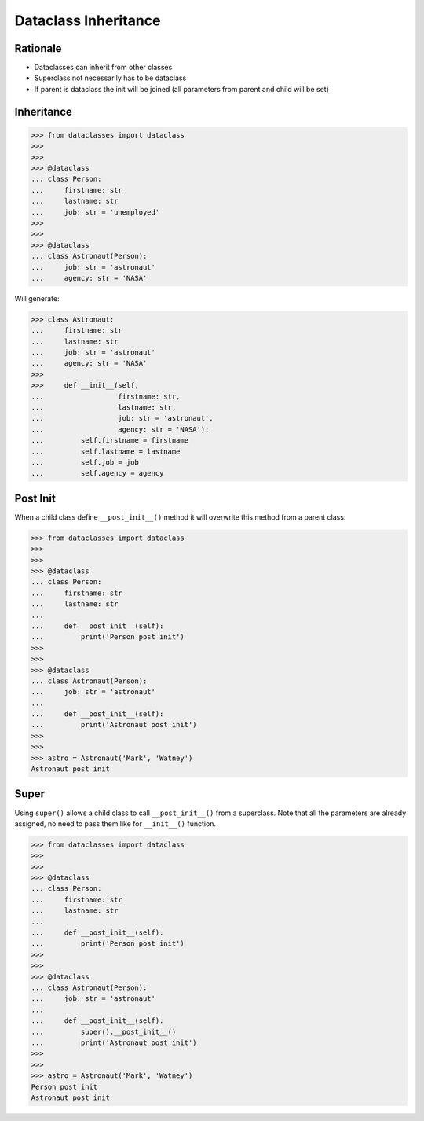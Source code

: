 Dataclass Inheritance
=====================


Rationale
---------
* Dataclasses can inherit from other classes
* Superclass not necessarily has to be dataclass
* If parent is dataclass the init will be joined
  (all parameters from parent and child will be set)


Inheritance
-----------
>>> from dataclasses import dataclass
>>>
>>>
>>> @dataclass
... class Person:
...     firstname: str
...     lastname: str
...     job: str = 'unemployed'
>>>
>>>
>>> @dataclass
... class Astronaut(Person):
...     job: str = 'astronaut'
...     agency: str = 'NASA'

Will generate:

>>> class Astronaut:
...     firstname: str
...     lastname: str
...     job: str = 'astronaut'
...     agency: str = 'NASA'
>>>
>>>     def __init__(self,
...                  firstname: str,
...                  lastname: str,
...                  job: str = 'astronaut',
...                  agency: str = 'NASA'):
...         self.firstname = firstname
...         self.lastname = lastname
...         self.job = job
...         self.agency = agency


Post Init
---------
When a child class define ``__post_init__()`` method it will overwrite
this method from a parent class:

>>> from dataclasses import dataclass
>>>
>>>
>>> @dataclass
... class Person:
...     firstname: str
...     lastname: str
...
...     def __post_init__(self):
...         print('Person post init')
>>>
>>>
>>> @dataclass
... class Astronaut(Person):
...     job: str = 'astronaut'
...
...     def __post_init__(self):
...         print('Astronaut post init')
>>>
>>>
>>> astro = Astronaut('Mark', 'Watney')
Astronaut post init


Super
-----
Using ``super()`` allows a child class to call ``__post_init__()`` from
a superclass. Note that all the parameters are already assigned, no need
to pass them like for ``__init__()`` function.

>>> from dataclasses import dataclass
>>>
>>>
>>> @dataclass
... class Person:
...     firstname: str
...     lastname: str
...
...     def __post_init__(self):
...         print('Person post init')
>>>
>>>
>>> @dataclass
... class Astronaut(Person):
...     job: str = 'astronaut'
...
...     def __post_init__(self):
...         super().__post_init__()
...         print('Astronaut post init')
>>>
>>>
>>> astro = Astronaut('Mark', 'Watney')
Person post init
Astronaut post init
